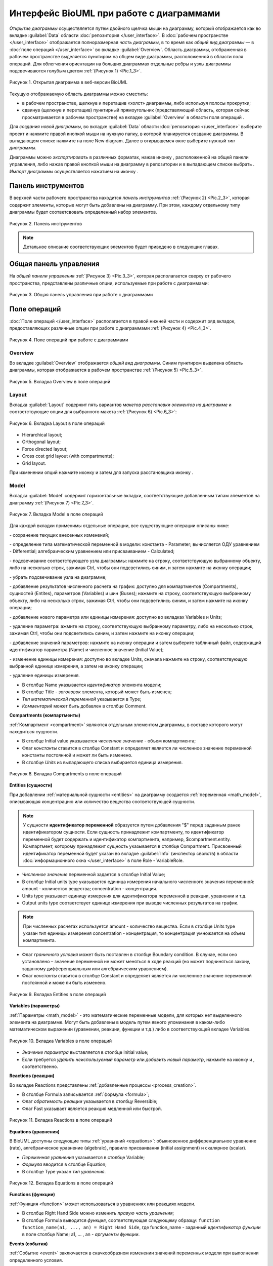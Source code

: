 Интерфейс BioUML при работе с диаграммами
=========================================

.. |diagram| image:: /images/icons/Type-Diagram-icon.png
.. |zoom in| image:: /images/icons/zoom_in.png
.. |zoom out| image:: /images/icons/zoom_out.png
.. |fit to screen| image:: /images/icons/fit_to_screen.png
.. |save| image:: /images/icons/save.gif
.. |saveas| image:: /images/icons/saveas.gif
.. |revert| image:: /images/icons/revert_save.gif
.. |export| image:: /images/icons/export.png
.. |import| image:: /images/icons/import.gif
.. |highlight_off| image:: /images/icons/highlight_off.png
.. |highlight_on| image:: /images/icons/highlight_on.png
.. |plot| image:: /images/icons/plot.gif
.. |icon_minus| image:: /images/icons/icon_minus.gif
.. |icon_plus| image:: /images/icons/icon_plus.gif
.. |set_values| image:: /images/icons/set_values.gif
.. |edit| image:: /images/icons/edit.gif
.. |remove| image:: /images/icons/remove.png
.. |detect_types| image:: /images/icons/detect_types.gif


*Открытие диаграммы* осуществляется путем двойного щелчка мыши на диаграмму, который отображается как |diagram| во вкладке :guilabel:`Data` области :doc:`репозитория </user_interface>`.
В :doc:`рабочем пространстве </user_interface>` отображается полноразмерная *часть диаграммы*, в то время как   
*общий вид диаграммы* — в :doc:`поле операций </user_interface>` во вкладке :guilabel:`Overview`. Область диаграммы, отображенная в рабочем пространстве выделяется пунктиром на общем виде диаграммы, расположенной
в области поля операций. Для облегчения ориентации на больших диаграммах отдельные ребры и узлы диаграммы подсвечиваются голубым цветом :ref:`(Рисунок 1) <Pic.1_3>`.

.. _Pic.1_3:

.. figure:: images/diagrams/opened_diagram.png
   :width: 100%
   :alt: Открытая диаграмма в веб-версии BioUML
   :align: center

   Рисунок 1. Открытая диаграмма в веб-версии BioUML
   
Текущую отображаемую область диаграммы можно сместить:

-     в рабочем пространстве, щелкнув и перетащив «холст» диаграммы, либо используя полосы прокрутки; 
-     сдвинув (щелкнув и перетащив) пунктирный прямоугольник (представляющий область, которая сейчас просматривается в рабочем пространстве) на вкладке :guilabel:`Overview` в области поля операций .

Для *создания новой диаграммы*, во вкладке :guilabel:`Data` области :doc:`репозитория </user_interface>` выберите проект и нажмите правой кнопкой мыши на нужную папку, в которой планируется
создание диаграммы. В выпадающем списке нажмите на поле |diagram| New diagram. Далее в открывшемся окне выберите нужный *тип диаграммы*. 

Диаграммы можно *экспортировать* в различных форматах, нажав инонку |export|, расположенной на общей панели управления, либо нажав
правой кнопкой мыши на диаграмму в репозитории и в выпадающем списке выбрать |export|.
*Импорт диаграммы* осуществляется нажатием на иконку |import|.

Панель инструментов
-------------------

В верхней части рабочего пространства находится *панель инструментов* :ref:`(Рисунок 2) <Pic.2_3>`, которая содержит элементы, которые могут быть добавлены на диаграмму. 
При этом, каждому отдельному типу диаграммы будет соответсвовать определенный набор элементов. 

.. _Pic.2_3:

.. figure:: /images/interface/modelling_icons.png
   :width: 80%
   :alt: Панель инструментов
   :align: center

   Рисунок 2. Панель инструментов

.. note::
   Детальное описание соответствующих элементов будет приведено в следующих главах. 
   
Общая панель управления
-----------------------

На *общей панели управления* :ref:`(Рисунок 3) <Pic.3_3>`, которая располагается сверху от рабочего пространства, представлены различные опции, используемые при работе с диаграммами:

.. _Pic.3_3:

.. figure:: /images/interface/general_panel.png
   :width: 100%
   :alt: Общая панель управления
   :align: center

   Рисунок 3. Общая панель управления при работе с диаграммами 

.. raw:: html

    <style>
       table {
           border-collapse: collapse;
           width: 100%;
		   background-color: white;
       }
       th, td {
           border: 1px solid #dddddd;
           text-align: left;
           padding: 8px;
       }
       tr:nth-child(even) {
           background-color: white;
       }
       th {
           background-color: #2980B9;
           color: white;
       }
	   .table-bottom-margin {
           margin-top: 20px;
       }
   </style>
   
   <table style="table-layout: fixed; width: 100%; word-wrap: break-word;">
   <caption>Таблица 1. Элементы общей панели управления, используемой при работе с диаграммами</caption>
   <tr>
        <th>Описание</th>
        <th>Обозначение</th>
    </tr>
    <tr>
	    <th colspan="2">Управление версиями и экспортом/импортом диаграммы</th>
    </tr>
    <tr>
        <td>Сохранение текущей версии диаграммы</td>
        <td><img src="../../source/images/icons/save.gif" alt="Сохранение диаграммы"></td>
    </tr>
    <tr>
        <td>Сохранение копии диаграммы</td>
        <td><img src="../../source/images/icons/saveas.gif" alt="Сохранение копии диаграммы"></td>
    </tr>
    <tr>
        <td>Восстановление сохраненной версии диаграммы</td>
        <td><img src="../../source/images/icons/revert_save.gif" alt="Восстановление сохраненной версии диаграммы"></td>
    </tr>
    <tr>
        <td>Экспорт диаграммы</td>
        <td><img src="../../source/images/icons/export.png" alt="Экспорт диаграммы"></td>
    </tr>
    <tr>
        <td>Импорт диаграммы</td>
        <td><img src="../../source/images/icons/import.gif" alt="Импорт диаграммы"></td>
    </tr>
    <tr>
        <td>Изменить тип диаграммы</td>
        <td><img src="../../source/images/icons/convert_to_type.png" alt="Изменить тип диаграммы"></td>
    </tr>    
    <tr>
	    <th colspan="2">Операции отмены и повтора действий</th>
    </tr>
    <tr>
        <td>Отмена действия</td>
        <td><img src="../../source/images/icons/undo.gif" alt="Отмена действия"></td>
    </tr>
    <tr>
        <td>Повтор действия</td>
        <td><img src="../../source/images/icons/redo.gif" alt="Шина"></td>
    </tr>
    <tr>
        <th colspan="2">Операции масштабирования диаграммы</th>
    </tr>
    <tr>
        <td>Уменьшить масштаб диаграммы</td>
        <td><img src="../../source/images/icons/zoom_out.png" alt="Уменьшить масштаб диаграммы"></td>
    </tr>
    <tr>
        <td>Увеличить масштаб диаграммы</td>
        <td><img src="../../source/images/icons/zoom_in.png" alt="Увеличить масштаб диаграммы"></td>
    </tr>
    <tr>
        <td>Отобразить полноразмерный вид диаграммы</td>
        <td><img src="../../source/images/icons/fit_to_screen.png" alt="Отобразить полноразмерный вид диаграммы"></td>
	</tr>
	<tr>
        <th colspan="2">Опции отображения диаграмм</th>
    </tr>
	<tr>
        <td>Автоматическая расстановка ребер при перемещении узлов диаграммы</td>
        <td><img src="../../source/images/icons/set_auto_layout.gif" alt="Автоматическая расстановка ребер при перемещении узлов диаграммы"></td>
    </tr>
	<tr>
        <td>Настройки визуального отображения диаграммы</td>
        <td><img src="../../source/images/icons/options.gif" alt="Настройки визуального отображения диаграммы"></td>
    </tr>
	<tr>
	 <th colspan="2">Удаление и копирование элементов диаграммы</th>
    </tr>
    <tr>
        <td colspan="2">Для удаления либо копирования элементов диаграммы зажмите кнопку Control с правой кнопкой мыши и выделите нужные элементы диаграммы</td>
    </tr>
	<tr>
        <td>Удаление элемента/элементов диаграммы</td>
        <td><img src="../../source/images/icons/remove.png" alt="Удаление элемента/элементов диаграммы"></td>
    </tr>
	<tr>
        <td>Копирование элемента/элементов диаграммы в новую диаграмму</td>
        <td><img src="../../source/images/icons/copy.png" alt="Копирование элемента/элементов диаграммы в новую диаграмму"></td>
    </tr>
	<tr>
	 <th colspan="2">Опции выравнивания диаграммы</th>
    </tr>
	<tr>
        <td colspan="2">Для выравнивания зажмите кнопку Control с правой кнопкой мыши и выделите нужные элементы диаграммы</td>
    </tr>
	<tr>
       <td>Выравнивание по верхнему краю</td>
       <td><img src="../../source/images/icons/align_up.png" alt="Выравнивание по верхнему краю"></td>
    </tr>	
    <tr>
       <td>Выравнивание по середине</td>
       <td><img src="../../source/images/icons/align_middle.png" alt="Выравнивание по середине"></td>
    </tr>
    <tr>
       <td>Выравнивание по нижнему краю</td>
       <td><img src="../../source/images/icons/align_down.png" alt="Выравнивание по нижнему краю"></td>
    </tr>
    <tr>
       <td>Выравнивание по левому краю</td>
       <td><img src="../../source/images/icons/align_left.png" alt="Выравнивание по левому краю"></td>
    </tr>
    <tr>
       <td>Выравнивание по центру</td>
       <td><img src="../../source/images/icons/align_center.png" alt="Выравнивание по центру"></td>
    </tr>
    <tr>
       <td>Выравнивание по правому краю</td>
       <td><img src="../../source/images/icons/align_right.png" alt="Выравнивание по правому краю"></td>
    </tr>
	<tr>
       <td>Горизонтальное выравнивание</td>
       <td><img src="../../source/images/icons/distribute_horizontally.png" alt="Горизонтальное выравнивание"></td>
    </tr>
	<tr>
       <td>Вертикальное выравнивание</td>
       <td><img src="../../source/images/icons/distribute_vertically.png" alt="Вертикальное выравнивание"></td>
    </tr>
	<tr>
	 <th colspan="2">Add upstream/downstream</th>
    </tr>
	<tr>
       <td>Add upstream</td>
       <td><img src="../../source/images/icons/distribute_vertically.png" alt="Add upstream"></td>
    </tr>
	<tr>
       <td>Add downstream</td>
       <td><img src="../../source/images/icons/distribute_vertically.png" alt="Add downstream"></td>
    </tr>
	<tr>
	 <th colspan="2">Опции модульного моделирования</th>
    </tr>
	<tr>
       <td>Смена порта</td>
       <td><img src="../../source/images/icons/change_port.png" alt="Смена порта"></td>
    </tr>
	<tr>
       <td>Смена подмодуля</td>
       <td><img src="../../source/images/icons/change_subdiagram.png" alt="Смена подмодуля"></td>
    </tr>	
	<tr>
       <td>Разделение диаграммы на подмодули</td>
       <td><img src="../../source/images/icons/split_diagram.png" alt="Разделение диаграммы на подмодули"></td>
    </tr>	
    <tr>
       <td>Отобразить изменения в подмоделях на модульной диаграмме</td>
       <td><img src="../../source/images/icons/update_submodel.png" alt="Отобразить изменения в подмоделях на модульной диаграмме"></td>
    </tr>
    <tr>
	 <th colspan="2">Опции клонирования сущностей</th>
    </tr>
	<tr>
       <td>Создание клона сущности</td>
       <td><img src="../../source/images/icons/clone_node.png" alt="Создание клона сущности"></td>
    </tr>
	<tr>
       <td>Объединение клонов сущностей</td>
       <td><img src="../../source/images/icons/merge_node.png" alt="Объединение клонов сущностей"></td>
    </tr>
   </table>

   <div class="table-bottom-margin"></div>

Поле операций 
-------------

:doc:`Поле операций </user_interface>` располагается в правой нижней части и содержит ряд вкладок, предоставляющих
различные опции при работе с диаграммами :ref:`(Рисунок 4) <Pic.4_3>`.

.. _Pic.4_3:

.. figure:: /images/interface/operations_field.png
   :width: 100%
   :alt: Поле операций при работе с диаграммами
   :align: center

   Рисунок 4. Поле операций при работе с диаграммами

Overview
~~~~~~~~

Во вкладке :guilabel:`Overview` отображается *общий вид диаграммы*. Синим пунктиром выделена область диаграммы, которая отображается
в рабочем пространстве :ref:`(Рисунок 5) <Pic.5_3>`. 

.. _Pic.5_3:

.. figure:: /images/interface/overview.png
   :width: 100%
   :alt: Вкладка Overview в поле операций
   :align: center

   Рисунок 5. Вкладка Overview в поле операций

Layout
~~~~~~

.. |save_layout| image:: /images/icons/save_layout.gif
.. |simulate| image:: /images/icons/simulate.gif

Вкладка :guilabel:`Layout` содержит пять вариантов *макетов расстановки элементов на диаграмме* и соответствующие опции для выбранного макета :ref:`(Рисунок 6) <Pic.6_3>`: 

.. _Pic.6_3:

.. figure:: /images/interface/layout.png
   :width: 100%
   :alt: Вкладка Layout в поле операций
   :align: center

   Рисунок 6. Вкладка Layout в поле операций

-   Hierarchical layout;
-   Orthogonal layout;
-   Force directed layout;
-   Cross cost grid layout (with compartments);
-   Grid layout. 

При изменении опций нажмите иконку |save_layout| и затем для запуска расстановщика иконку |simulate|.

Model
~~~~~

Вкладка :guilabel:`Model` содержит горизонтальные вкладки, соответствующие добавленным типам элементов на диаграмму :ref:`(Рисунок 7) <Pic.7_3>`.

.. _Pic.7_3:

.. figure:: /images/interface/model.png
   :width: 100%
   :alt: Вкладка Model в поле операций
   :align: center

   Рисунок 7. Вкладка Model в поле операций 

Для каждой вкладки применимы отдельные операции, все существующие операции описаны ниже:

|save| - сохранение текущих внесенных изменений;  

|detect_types| - определение типа математической переменной в модели: константа - Parameter; вычисляется ОДУ уравнением - Differential;
алгебраическим уравнением или присваиванием - Calculated; 

|highlight_on| - подсвечивание соответствующего узла диаграммы: нажмите на строку, cоответствующую выбранному объекту, либо
на несколько строк, зажимая Ctrl, чтобы они подсветились синим, и затем нажмите на иконку операции;

|highlight_off| - убрать подсвечивание узла на диаграмме;

|plot| - добавление результатов численного расчета на график: доступно для компартментов (Compartments), 
сущностей (Entites), параметров (Variables) и шин (Buses); нажмите на строку, cоответствующую выбранному объекту, либо
на несколько строк, зажимая Ctrl, чтобы они подсветились синим, и затем нажмите на иконку операции;

|icon_minus| - добавление нового параметра или единицы измерения: доступно во вкладках Variables и Units;

|icon_plus| - удаление параметра: ажмите на строку, cоответствующую выбранному параметру, либо
на несколько строк, зажимая Ctrl, чтобы они подсветились синим, и затем нажмите на иконку операции;

|set_values| - добавление значений параметров: нажмите на иконку операции и затем выберите табличный файл, содержащий идентификатор параметра (Name) 
и численное значение (Initial Value);

|edit| - изменение единицы измерения: доступно во вкладке Units, сначала нажмите на строку, соответствующую выбранной
единице измерения, а затем на иконку операции;

|remove| - удаление единицы измерения. 

-   В столбце Name указывается *идентификатор* элемента модели;
-   В столбце Title - *заголовок* элемента, который может быть изменен; 
-   *Тип математической переменной* указывается в Type;
-   *Комментарий* может быть добавлен в столбце Comment.

**Compartments (компартменты)**

:ref:`Компартмент <compartment>` являются отдельным элементом диаграммы, в составе которого могут находиться сущности. 

-   В столбце Initial value указывается *численное значение* - объем компартмента;
-   Флаг *константы* ставится в столбце Constant и определяет является ли  численное значение переменной константы постоянной и может ли быть изменено. 
-   В столбце *Units* из выпадающего списка выбирается единица измерения. 

.. figure:: /images/interface/model.png
   :width: 100%
   :alt: Вкладка Compartments в поле операций
   :align: center

   Рисунок 8. Вкладка Сompartments в поле операций 

**Entities (cущности)**

При добавлении :ref:`материальной сущности <entities>` на диаграмму создается 
:ref:`переменная <math_model>`, описывающая концентрацию или количество вещества соответствующей сущности. 

.. note::
   У сущности **идентификатор переменной** образуется путем добавления "$" перед заданным ранее идентификатором сущности. 
   Если сущность принадлежит компартменту, то идентификатор переменной будет содержать и идентификатор компартмента, 
   например, $compartment.entity. Компартмент, которому принадлежит сущность указывается в столбце Compartment.
   Присвоенный идентификатор переменной будет указан во вкладке :guilabel:`Info` (инспектор свойств) в области :doc:`информационного окна </user_interface>`
   в поле Role - VariableRole.  
   
-   *Численное значение* переменной задается в столбце Initial Value;
-   В столбце Initial units type указывается единица измерения начального численного значения переменной: amount - количество вещества; concentration - концентрация.
-   Units type указывает единицу измерения для идентификатора переменной в реакции, уравнении и т.д. \
-   Output units type соответствует единице измерения при выводе численных результатов на график. 

.. note::
   При численных расчетах используется amount - количество вещества. Если в столбце Units type указан тип единицы измерения concentration - концентрация,
   то концентрация умножается на объем компартмента. 

-   Флаг *граничного условия* может быть поставлен в столбце Boundary condition. В случае, если оно установлено – значение переменной не может меняться в ходе реакций (но может подчиняться закону, заданному дифференциальным или алгебраическим уравнением).  
-   Флаг *константы* ставится в столбце Constant и определяет является ли численное значение переменной постоянной и може ли быть изменено.

.. figure:: images/interface/entities.png
   :width: 100%
   :alt: Изменение атрибутов переменной 
   :align: center	 
   
   Рисунок 9. Вкладка Entities в поле операций 

**Variables (параметры)** 

:ref:`Параметры <math_model>` - это математические переменные модели, для которых нет выделенного элемента на диаграмме. 
Могут быть добавлены в модель путем явного упоминания в каком-либо математическом выражении (уравнении, 
реакции, функции и т.д.) либо в соответствующей вкладке Variables. 

.. figure:: images/interface/variables.png
   :width: 100%
   :alt: Изменение атрибутов переменной 
   :align: center	 
   
   Рисунок 10. Вкладка Variables в поле операций 
   
-   *Значение параметра* выставляется в столбце Initial value;
-   Если требуется *удалить неиспользуемый параметр* или *добавить новый параметр*, нажмите на иконку |icon_minus| и |icon_plus|, cоответственно.

**Reactions (реакции)**

Во вкладке Reactions представлены :ref:`добавленные процессы <process_creation>`. 

-   В столбце Formula записывается :ref:`формула <formula>`;
-   Флаг *обратимость реакции* указывается в столбцу Reversible;
-   Флаг Fast указывает является реакция медленной или быстрой.

.. figure:: images/interface/reactions.png
   :width: 100%
   :alt: Вкладка  Reactions в поле операций 
   :align: center	 
   
   Рисунок 11. Вкладка  Reactions в поле операций 
   
**Equations (уравнения)**

В BioUML доступны следующие типы :ref:`уравнений <equations>`: 
обыкновенное дифференциальное уравнение (rate), алгебраическое уравнение (algebraic), 
правило присваивания (initial assignment) и скалярное (scalar). 

-   *Переменная уравнения* указывается в столбце Variable;
-   *Формула* вводится в столбце Equation;
-   В столбце Type указан *тип уравнения*. 

.. figure:: images/interface/equations.png
   :width: 100%
   :alt: Уравнения
   :align: center	 
   
   Рисунок 12. Вкладка Equations в поле операций
   
**Functions (функции)**

:ref:`Функция <function>` может использоваться в уравнениях или реакциях модели. 

-   В столбце Right Hand Side можно изменить *правую часть уравнения*;
-   В столбце Formula выводится *функция*, соответствующая следующему образцу: ``function function_name(a1, ..., an) = Right Hand Side``, где function_name - заданный *идентификатор функции* в поле столбце Name; a1, ... , an - *аргументы функции*. 

**Events (события)**

:ref:`Событие <event>` заключается в скачкообразном изменении значений переменных модели при выполнении
определенного условия.

.. figure:: /images/interface/events.png
   :width: 100%
   :alt: Событие
   :align: center	 
   
   Рисунок 13. Вкладка Events в поле операций

-   В столбце Trigger устанавливается *триггер* - условие для запуска события;
-   *Приоритет* указывает на порядок, в котором должны быть выполнены события в том случае, если их времена выполнения совпадают, и указывается в Priority;
-   В столбец Delay задается *время*, через которое происходит выполнение события; 

.. warning::
   дополнить про индикаторы (Use trigger time values и др). примеры использования событий

**Constraints (ограничения)**

Ограничение - это условие, которое проверяется во время моделирования.
Если условие нарушается, то либо выдается сообщение об ошибке, либо моделирование останавливается в зависимости 
от опций симулятора.

.. figure:: /images/interface/constraints.png
   :width: 100%
   :alt: Ограничения
   :align: center	 
   
   Рисунок 13. Вкладка Сonstraints в поле операций
   
.. warning::
   дополнить про ограничения

**Ports (порты)**

:ref:`Порты <ports>` используются при :doc:`модульном моделировании <modular models>` и осуществляют передачу сигналов между модулями.

-   В столбце Port type указан :ref:`тип порта <port_types>`;
-   :ref:`Тип доступности порта <port_access_types>` указывается в столбце Access Type;
-   Variable соответствует созданному элементу диаграммы, для которой создан порт. 

.. figure:: images/interface/ports.png
   :width: 100%
   :alt: Вкладка Ports в поле операций
   :align: center
   
   Рисунок 14. Вкладка Ports в поле операций
   
**Connections (связи)**

:ref:`Связи <ports>` используются при модульном моделировании и служат для соединения портов.

-   Столбец Type указываетcя :ref:`тип связи <connections_types>`;
-   В столбце Module From обозначается входной модуль;
-   В столбце Variable From обозначается входная переменная;
-   В столбце Module To обозначается выходной модуль;
-   В столбце Variable From обозначается выходная переменная.

.. figure:: images/interface/connections.png
   :width: 100%
   :alt: Вкладка Connections в поле операций
   :align: center
   
   Рисунок 15. Вкладка Connections в поле операций

**Subdiagrams (подмодели)**

:ref:`Подмодели <modules>` используются при модульном моделировании и соответствуют диаграмме модели. 

-   В столбце Diagram path указывается путь к диаграмме подмодели. 

.. figure:: images/interface/subdiagrams.png
   :width: 90%
   :alt: Вкладка Subdiagrams в поле операций
   :align: center
   
   Рисунок 16. Вкладка Subdiagrams в поле операций 






	 



